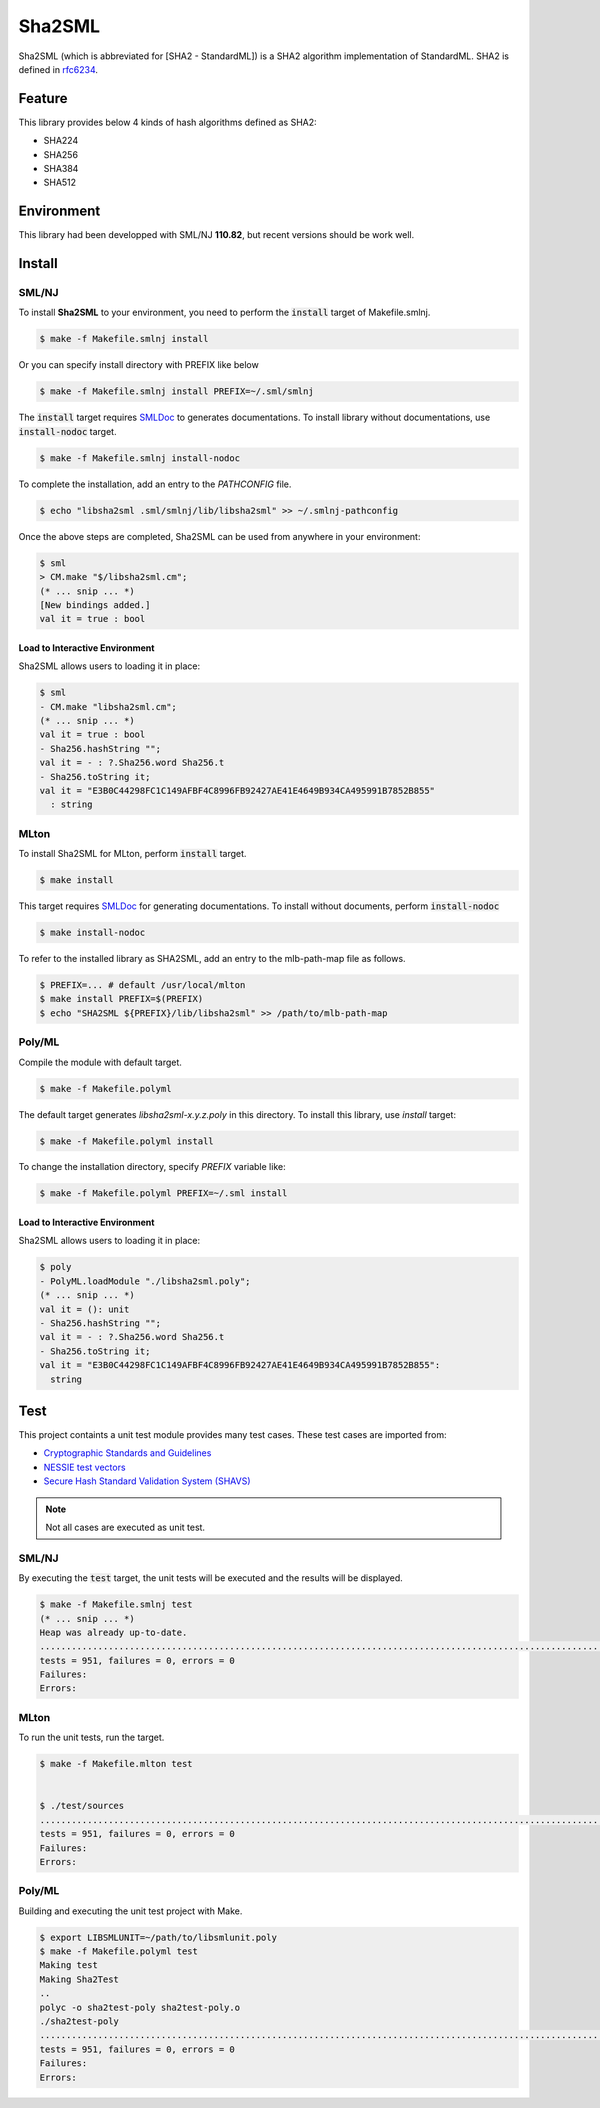 
================================================================
Sha2SML
================================================================

Sha2SML (which is abbreviated for [SHA2 - StandardML]) is
a SHA2 algorithm implementation of StandardML.
SHA2 is defined in rfc6234_.

Feature
================================================================

This library provides below 4 kinds of hash algorithms defined as SHA2:

- SHA224
- SHA256
- SHA384
- SHA512


Environment
================================================================

This library had been developped with SML/NJ **110.82**,
but recent versions should be work well.


Install
================================================================

SML/NJ
----------------------------------------------------------------

To install **Sha2SML** to your environment, you need to perform the :code:`install` target of Makefile.smlnj.

.. code-block:: sh

   $ make -f Makefile.smlnj install


Or you can specify install directory with PREFIX like below

.. code-block:: sh

    $ make -f Makefile.smlnj install PREFIX=~/.sml/smlnj


The :code:`install` target requires `SMLDoc`_ to generates documentations.
To install library without documentations, use :code:`install-nodoc` target.


.. code-block:: sh

    $ make -f Makefile.smlnj install-nodoc


To complete the installation, add an entry to the *PATHCONFIG* file.

.. code-block:: sh

    $ echo "libsha2sml .sml/smlnj/lib/libsha2sml" >> ~/.smlnj-pathconfig


Once the above steps are completed, Sha2SML can be used from anywhere in your environment:

.. code-block:: sml

    $ sml
    > CM.make "$/libsha2sml.cm";
    (* ... snip ... *)
    [New bindings added.]
    val it = true : bool


Load to Interactive Environment
''''''''''''''''''''''''''''''''''''''''''''''''''''''''''''''''

Sha2SML allows users to loading it in place:

.. code-block:: sml

    $ sml
    - CM.make "libsha2sml.cm";
    (* ... snip ... *)
    val it = true : bool
    - Sha256.hashString "";
    val it = - : ?.Sha256.word Sha256.t
    - Sha256.toString it;
    val it = "E3B0C44298FC1C149AFBF4C8996FB92427AE41E4649B934CA495991B7852B855"
      : string


MLton
----------------------------------------------------------------

To install Sha2SML for MLton, perform :code:`install` target.

.. code-block:: sh

    $ make install


This target requires `SMLDoc`_ for generating documentations.
To install without documents, perform :code:`install-nodoc`

.. code-block:: sh

    $ make install-nodoc


To refer to the installed library as SHA2SML, add an entry to the mlb-path-map file as follows.

.. code-block:: sh

    $ PREFIX=... # default /usr/local/mlton
    $ make install PREFIX=$(PREFIX)
    $ echo "SHA2SML ${PREFIX}/lib/libsha2sml" >> /path/to/mlb-path-map


Poly/ML
----------------------------------------------------------------

Compile the module with default target.

.. code-block:: sh

    $ make -f Makefile.polyml


The default target generates `libsha2sml-x.y.z.poly` in this directory.
To install this library, use `install` target:

.. code-block:: sh

    $ make -f Makefile.polyml install


To change the installation directory, specify `PREFIX` variable like:

.. code-block:: sh

    $ make -f Makefile.polyml PREFIX=~/.sml install



Load to Interactive Environment
''''''''''''''''''''''''''''''''''''''''''''''''''''''''''''''''

Sha2SML allows users to loading it in place:

.. code-block:: sml

    $ poly
    - PolyML.loadModule "./libsha2sml.poly";
    (* ... snip ... *)
    val it = (): unit
    - Sha256.hashString "";
    val it = - : ?.Sha256.word Sha256.t
    - Sha256.toString it;
    val it = "E3B0C44298FC1C149AFBF4C8996FB92427AE41E4649B934CA495991B7852B855":
      string



Test
================================================================

This project containts a unit test module provides many test cases.
These test cases are imported from:

- `Cryptographic Standards and Guidelines`_
- `NESSIE test vectors`_
- `Secure Hash Standard Validation System (SHAVS)`_

.. Note:: Not all cases are executed as unit test.


SML/NJ
----------------------------------------------------------------

By executing the :code:`test` target, the unit tests will be executed and the results will be displayed.

.. code-block:: sh

    $ make -f Makefile.smlnj test
    (* ... snip ... *)
    Heap was already up-to-date.
    .......................................................................................................................................................................................................................................................................................................................................................................................................................................................................................................................................................................................................................................................................................................................................................................................................................................................................................................................................................................................
    tests = 951, failures = 0, errors = 0
    Failures:
    Errors:


MLton
----------------------------------------------------------------

To run the unit tests, run the target.

.. code-block:: sh

    $ make -f Makefile.mlton test


    $ ./test/sources
    .......................................................................................................................................................................................................................................................................................................................................................................................................................................................................................................................................................................................................................................................................................................................................................................................................................................................................................................................................................................................
    tests = 951, failures = 0, errors = 0
    Failures:
    Errors:


Poly/ML
----------------------------------------------------------------

Building and executing the unit test project with Make.

.. code-block:: sh

    $ export LIBSMLUNIT=~/path/to/libsmlunit.poly
    $ make -f Makefile.polyml test
    Making test
    Making Sha2Test
    ..
    polyc -o sha2test-poly sha2test-poly.o
    ./sha2test-poly
    .......................................................................................................................................................................................................................................................................................................................................................................................................................................................................................................................................................................................................................................................................................................................................................................................................................................................................................................................................................................................
    tests = 951, failures = 0, errors = 0
    Failures:
    Errors:



.. _rfc6234: https://tools.ietf.org/html/rfc6234
.. _`Cryptographic Standards and Guidelines`: https://csrc.nist.gov/projects/cryptographic-standards-and-guidelines/example-values
.. _`NESSIE test vectors`: https://www.cosic.esat.kuleuven.be/nessie/testvectors/hash/sha/
.. _`Secure Hash Standard Validation System (SHAVS)`: https://csrc.nist.gov/Projects/Cryptographic-Algorithm-Validation-Program/Secure-Hashing#shavs

.. _`SMLDoc`: https://www.pllab.riec.tohoku.ac.jp/smlsharp//?SMLDoc
